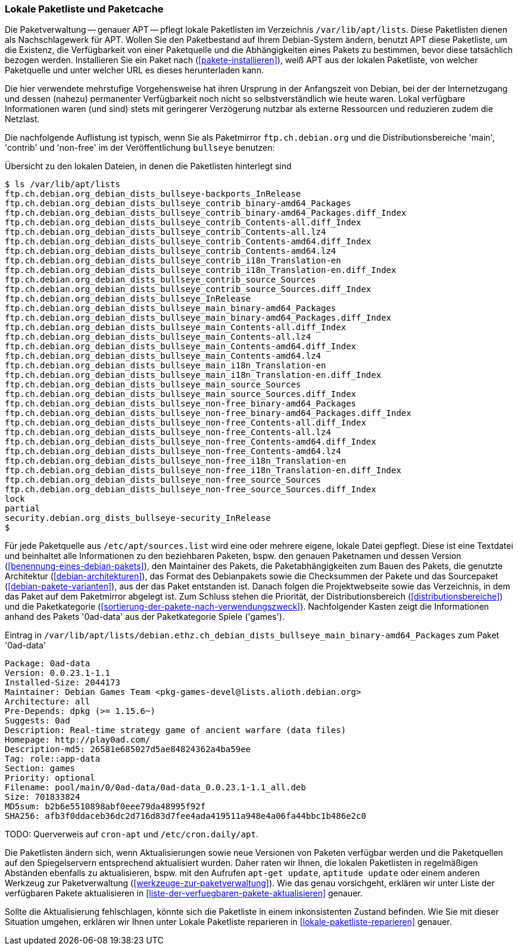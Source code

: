 // Datei: ./werkzeuge/paketquellen-und-werkzeuge/lokale-paketliste-und-paketcache.adoc

// Baustelle: Fertig

[[lokale-paketliste-und-paketcache]]

=== Lokale Paketliste und Paketcache ===

Die Paketverwaltung -- genauer APT -- pflegt lokale Paketlisten im
Verzeichnis `/var/lib/apt/lists`. Diese Paketlisten dienen als
Nachschlagewerk für APT. Wollen Sie den Paketbestand auf Ihrem
Debian-System ändern, benutzt APT diese Paketliste, um die Existenz, die
Verfügbarkeit von einer Paketquelle und die Abhängigkeiten eines Pakets
zu bestimmen, bevor diese tatsächlich bezogen werden. Installieren Sie ein
Paket nach (<<pakete-installieren>>), weiß APT aus der lokalen
Paketliste, von welcher Paketquelle und unter welcher URL es dieses
herunterladen kann.

Die hier verwendete mehrstufige Vorgehensweise hat ihren Ursprung in der
Anfangszeit von Debian, bei der der Internetzugang und dessen (nahezu)
permanenter Verfügbarkeit noch nicht so selbstverständlich wie heute
waren. Lokal verfügbare Informationen waren (und sind) stets mit
geringerer Verzögerung nutzbar als externe Ressourcen und reduzieren
zudem die Netzlast.

Die nachfolgende Auflistung ist typisch, wenn Sie als Paketmirror
`ftp.ch.debian.org` und die Distributionsbereiche 'main', 'contrib' und
'non-free' im der Veröffentlichung `bullseye` benutzen:

.Übersicht zu den lokalen Dateien, in denen die Paketlisten hinterlegt sind
----
$ ls /var/lib/apt/lists
ftp.ch.debian.org_debian_dists_bullseye-backports_InRelease
ftp.ch.debian.org_debian_dists_bullseye_contrib_binary-amd64_Packages
ftp.ch.debian.org_debian_dists_bullseye_contrib_binary-amd64_Packages.diff_Index
ftp.ch.debian.org_debian_dists_bullseye_contrib_Contents-all.diff_Index
ftp.ch.debian.org_debian_dists_bullseye_contrib_Contents-all.lz4
ftp.ch.debian.org_debian_dists_bullseye_contrib_Contents-amd64.diff_Index
ftp.ch.debian.org_debian_dists_bullseye_contrib_Contents-amd64.lz4
ftp.ch.debian.org_debian_dists_bullseye_contrib_i18n_Translation-en
ftp.ch.debian.org_debian_dists_bullseye_contrib_i18n_Translation-en.diff_Index
ftp.ch.debian.org_debian_dists_bullseye_contrib_source_Sources
ftp.ch.debian.org_debian_dists_bullseye_contrib_source_Sources.diff_Index
ftp.ch.debian.org_debian_dists_bullseye_InRelease
ftp.ch.debian.org_debian_dists_bullseye_main_binary-amd64_Packages
ftp.ch.debian.org_debian_dists_bullseye_main_binary-amd64_Packages.diff_Index
ftp.ch.debian.org_debian_dists_bullseye_main_Contents-all.diff_Index
ftp.ch.debian.org_debian_dists_bullseye_main_Contents-all.lz4
ftp.ch.debian.org_debian_dists_bullseye_main_Contents-amd64.diff_Index
ftp.ch.debian.org_debian_dists_bullseye_main_Contents-amd64.lz4
ftp.ch.debian.org_debian_dists_bullseye_main_i18n_Translation-en
ftp.ch.debian.org_debian_dists_bullseye_main_i18n_Translation-en.diff_Index
ftp.ch.debian.org_debian_dists_bullseye_main_source_Sources
ftp.ch.debian.org_debian_dists_bullseye_main_source_Sources.diff_Index
ftp.ch.debian.org_debian_dists_bullseye_non-free_binary-amd64_Packages
ftp.ch.debian.org_debian_dists_bullseye_non-free_binary-amd64_Packages.diff_Index
ftp.ch.debian.org_debian_dists_bullseye_non-free_Contents-all.diff_Index
ftp.ch.debian.org_debian_dists_bullseye_non-free_Contents-all.lz4
ftp.ch.debian.org_debian_dists_bullseye_non-free_Contents-amd64.diff_Index
ftp.ch.debian.org_debian_dists_bullseye_non-free_Contents-amd64.lz4
ftp.ch.debian.org_debian_dists_bullseye_non-free_i18n_Translation-en
ftp.ch.debian.org_debian_dists_bullseye_non-free_i18n_Translation-en.diff_Index
ftp.ch.debian.org_debian_dists_bullseye_non-free_source_Sources
ftp.ch.debian.org_debian_dists_bullseye_non-free_source_Sources.diff_Index
lock
partial
security.debian.org_dists_bullseye-security_InRelease
$
----

Für jede Paketquelle aus `/etc/apt/sources.list` wird eine oder mehrere eigene,
lokale Datei gepflegt. Diese ist eine Textdatei und beinhaltet alle
Informationen zu den beziehbaren Paketen, bspw. den genauen Paketnamen
und dessen Version (<<benennung-eines-debian-pakets>>), den Maintainer
des Pakets, die Paketabhängigkeiten zum Bauen des Pakets, die genutzte
Architektur (<<debian-architekturen>>), das Format des Debianpakets
sowie die Checksummen der Pakete und das Sourcepaket
(<<debian-pakete-varianten>>), aus der das Paket entstanden ist. Danach
folgen die Projektwebseite sowie das Verzeichnis, in dem das Paket auf
dem Paketmirror abgelegt ist. Zum Schluss stehen die Priorität, der
Distributionsbereich (<<distributionsbereiche>>) und die Paketkategorie
(<<sortierung-der-pakete-nach-verwendungszweck>>). Nachfolgender
Kasten zeigt die Informationen anhand des Pakets '0ad-data' aus der
Paketkategorie Spiele ('games').

.Eintrag in `/var/lib/apt/lists/debian.ethz.ch_debian_dists_bullseye_main_binary-amd64_Packages` zum Paket '0ad-data'
----
Package: 0ad-data
Version: 0.0.23.1-1.1
Installed-Size: 2044173
Maintainer: Debian Games Team <pkg-games-devel@lists.alioth.debian.org>
Architecture: all
Pre-Depends: dpkg (>= 1.15.6~)
Suggests: 0ad
Description: Real-time strategy game of ancient warfare (data files)
Homepage: http://play0ad.com/
Description-md5: 26581e685027d5ae84824362a4ba59ee
Tag: role::app-data
Section: games
Priority: optional
Filename: pool/main/0/0ad-data/0ad-data_0.0.23.1-1.1_all.deb
Size: 701833824
MD5sum: b2b6e5510898abf0eee79da48995f92f
SHA256: afb3f0ddaceb36dc2d716d83d7fee4ada419511a948e4a06fa44bbc1b486e2c0
----

TODO: Querverweis auf `cron-apt` und `/etc/cron.daily/apt`.

Die Paketlisten ändern sich, wenn Aktualisierungen sowie neue Versionen
von Paketen verfügbar werden und die Paketquellen auf den Spiegelservern
entsprechend aktualisiert wurden. Daher raten wir Ihnen, die lokalen
Paketlisten in regelmäßigen Abständen ebenfalls zu aktualisieren, bspw.
mit den Aufrufen `apt-get update`, `aptitude update` oder einem anderen
Werkzeug zur Paketverwaltung (<<werkzeuge-zur-paketverwaltung>>). Wie
das genau vorsichgeht, erklären wir unter Liste der verfügbaren Pakete
aktualisieren in <<liste-der-verfuegbaren-pakete-aktualisieren>>
genauer.

Sollte die Aktualisierung fehlschlagen, könnte sich die Paketliste in
einem inkonsistenten Zustand befinden. Wie Sie mit dieser Situation
umgehen, erklären wir Ihnen unter Lokale Paketliste reparieren in
<<lokale-paketliste-reparieren>> genauer.
// Datei (Ende): ./werkzeuge/paketquellen-und-werkzeuge/lokale-paketliste-und-paketcache.adoc

